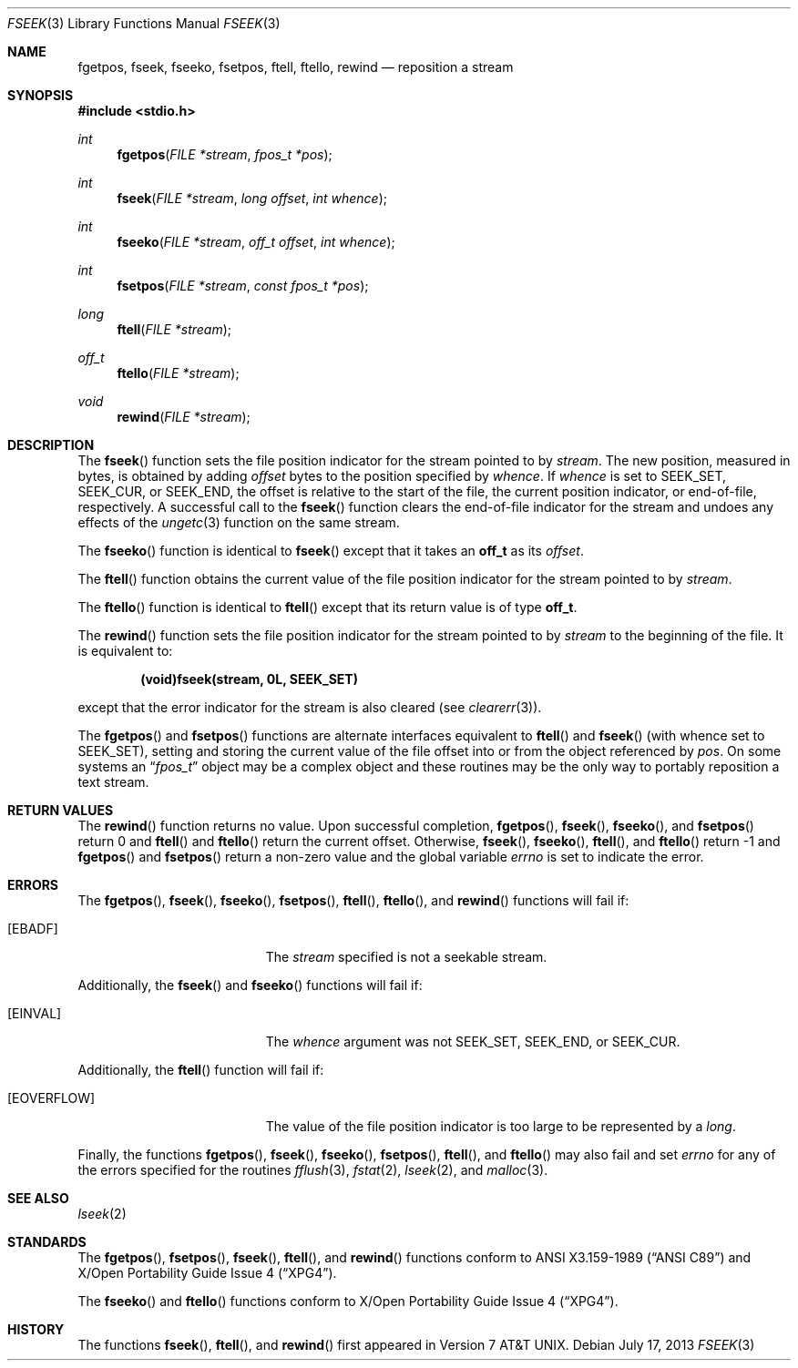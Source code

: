 .\"	$OpenBSD: fseek.3,v 1.16 2013/07/17 05:42:11 schwarze Exp $
.\"
.\" Copyright (c) 1990, 1991, 1993
.\"	The Regents of the University of California.  All rights reserved.
.\"
.\" This code is derived from software contributed to Berkeley by
.\" Chris Torek and the American National Standards Committee X3,
.\" on Information Processing Systems.
.\"
.\" Redistribution and use in source and binary forms, with or without
.\" modification, are permitted provided that the following conditions
.\" are met:
.\" 1. Redistributions of source code must retain the above copyright
.\"    notice, this list of conditions and the following disclaimer.
.\" 2. Redistributions in binary form must reproduce the above copyright
.\"    notice, this list of conditions and the following disclaimer in the
.\"    documentation and/or other materials provided with the distribution.
.\" 3. Neither the name of the University nor the names of its contributors
.\"    may be used to endorse or promote products derived from this software
.\"    without specific prior written permission.
.\"
.\" THIS SOFTWARE IS PROVIDED BY THE REGENTS AND CONTRIBUTORS ``AS IS'' AND
.\" ANY EXPRESS OR IMPLIED WARRANTIES, INCLUDING, BUT NOT LIMITED TO, THE
.\" IMPLIED WARRANTIES OF MERCHANTABILITY AND FITNESS FOR A PARTICULAR PURPOSE
.\" ARE DISCLAIMED.  IN NO EVENT SHALL THE REGENTS OR CONTRIBUTORS BE LIABLE
.\" FOR ANY DIRECT, INDIRECT, INCIDENTAL, SPECIAL, EXEMPLARY, OR CONSEQUENTIAL
.\" DAMAGES (INCLUDING, BUT NOT LIMITED TO, PROCUREMENT OF SUBSTITUTE GOODS
.\" OR SERVICES; LOSS OF USE, DATA, OR PROFITS; OR BUSINESS INTERRUPTION)
.\" HOWEVER CAUSED AND ON ANY THEORY OF LIABILITY, WHETHER IN CONTRACT, STRICT
.\" LIABILITY, OR TORT (INCLUDING NEGLIGENCE OR OTHERWISE) ARISING IN ANY WAY
.\" OUT OF THE USE OF THIS SOFTWARE, EVEN IF ADVISED OF THE POSSIBILITY OF
.\" SUCH DAMAGE.
.\"
.Dd $Mdocdate: July 17 2013 $
.Dt FSEEK 3
.Os
.Sh NAME
.Nm fgetpos ,
.Nm fseek ,
.Nm fseeko ,
.Nm fsetpos ,
.Nm ftell ,
.Nm ftello ,
.Nm rewind
.Nd reposition a stream
.Sh SYNOPSIS
.In stdio.h
.Ft int
.Fn fgetpos "FILE *stream" "fpos_t *pos"
.Ft int
.Fn fseek "FILE *stream" "long offset" "int whence"
.Ft int
.Fn fseeko "FILE *stream" "off_t offset" "int whence"
.Ft int
.Fn fsetpos "FILE *stream" "const fpos_t *pos"
.Ft long
.Fn ftell "FILE *stream"
.Ft off_t
.Fn ftello "FILE *stream"
.Ft void
.Fn rewind "FILE *stream"
.Sh DESCRIPTION
The
.Fn fseek
function sets the file position indicator for the stream pointed to by
.Fa stream .
The new position, measured in bytes, is obtained by adding
.Fa offset
bytes to the position specified by
.Fa whence .
If
.Fa whence
is set to
.Dv SEEK_SET ,
.Dv SEEK_CUR ,
or
.Dv SEEK_END ,
the offset is relative to the
start of the file, the current position indicator, or end-of-file,
respectively.
A successful call to the
.Fn fseek
function clears the end-of-file indicator for the stream and undoes
any effects of the
.Xr ungetc 3
function on the same stream.
.Pp
The
.Fn fseeko
function is identical to
.Fn fseek
except that it takes an
.Li off_t
as its
.Fa offset .
.Pp
The
.Fn ftell
function obtains the current value of the file position indicator for the
stream pointed to by
.Fa stream .
.Pp
The
.Fn ftello
function is identical to
.Fn ftell
except that its return value is of type
.Li off_t .
.Pp
The
.Fn rewind
function sets the file position indicator for the stream pointed
to by
.Fa stream
to the beginning of the file.
It is equivalent to:
.Pp
.Dl (void)fseek(stream, 0L, SEEK_SET)
.Pp
except that the error indicator for the stream is also cleared
(see
.Xr clearerr 3 ) .
.Pp
The
.Fn fgetpos
and
.Fn fsetpos
functions are alternate interfaces equivalent to
.Fn ftell
and
.Fn fseek
(with whence set to
.Dv SEEK_SET ) ,
setting and storing the current value of
the file offset into or from the object referenced by
.Fa pos .
On some systems an
.Dq Fa fpos_t
object may be a complex object
and these routines may be the only way to portably reposition a text stream.
.Sh RETURN VALUES
The
.Fn rewind
function returns no value.
Upon successful completion,
.Fn fgetpos ,
.Fn fseek ,
.Fn fseeko ,
and
.Fn fsetpos
return 0 and
.Fn ftell
and
.Fn ftello
return the current offset.
Otherwise,
.Fn fseek ,
.Fn fseeko ,
.Fn ftell ,
and
.Fn ftello
return \-1 and
.Fn fgetpos
and
.Fn fsetpos
return a non-zero value and the global variable
.Va errno
is set to indicate the error.
.Sh ERRORS
The
.Fn fgetpos ,
.Fn fseek ,
.Fn fseeko ,
.Fn fsetpos ,
.Fn ftell ,
.Fn ftello ,
and
.Fn rewind
functions will fail if:
.Bl -tag -width Er
.It Bq Er EBADF
The
.Fa stream
specified is not a seekable stream.
.El
.Pp
Additionally, the
.Fn fseek
and
.Fn fseeko
functions will fail if:
.Bl -tag -width Er
.It Bq Er EINVAL
The
.Fa whence
argument was not
.Dv SEEK_SET ,
.Dv SEEK_END ,
or
.Dv SEEK_CUR .
.El
.Pp
Additionally, the
.Fn ftell
function will fail if:
.Bl -tag -width Er
.It Bq Er EOVERFLOW
The value of the file position indicator is too large to be represented by a
.Vt long .
.El
.Pp
Finally, the functions
.Fn fgetpos ,
.Fn fseek ,
.Fn fseeko ,
.Fn fsetpos ,
.Fn ftell ,
and
.Fn ftello
may also fail and set
.Va errno
for any of the errors specified for the routines
.Xr fflush 3 ,
.Xr fstat 2 ,
.Xr lseek 2 ,
and
.Xr malloc 3 .
.Sh SEE ALSO
.Xr lseek 2
.Sh STANDARDS
The
.Fn fgetpos ,
.Fn fsetpos ,
.Fn fseek ,
.Fn ftell ,
and
.Fn rewind
functions conform to
.St -ansiC
and
.St -xpg4 .
.Pp
The
.Fn fseeko
and
.Fn ftello
functions conform to
.St -xpg4 .
.Sh HISTORY
The functions
.Fn fseek ,
.Fn ftell ,
and
.Fn rewind
first appeared in
.At v7 .
